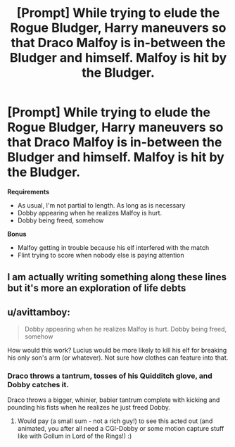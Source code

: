 #+TITLE: [Prompt] While trying to elude the Rogue Bludger, Harry maneuvers so that Draco Malfoy is in-between the Bludger and himself. Malfoy is hit by the Bludger.

* [Prompt] While trying to elude the Rogue Bludger, Harry maneuvers so that Draco Malfoy is in-between the Bludger and himself. Malfoy is hit by the Bludger.
:PROPERTIES:
:Author: CryptidGrimnoir
:Score: 47
:DateUnix: 1541422718.0
:DateShort: 2018-Nov-05
:END:
*Requirements*

- As usual, I'm not partial to length. As long as is necessary
- Dobby appearing when he realizes Malfoy is hurt.
- Dobby being freed, somehow

*Bonus*

- Malfoy getting in trouble because his elf interfered with the match
- Flint trying to score when nobody else is paying attention


** I am actually writing something along these lines but it's more an exploration of life debts
:PROPERTIES:
:Author: koi19
:Score: 8
:DateUnix: 1541429891.0
:DateShort: 2018-Nov-05
:END:


** u/avittamboy:
#+begin_quote
  Dobby appearing when he realizes Malfoy is hurt. Dobby being freed, somehow
#+end_quote

How would this work? Lucius would be more likely to kill his elf for breaking his only son's arm (or whatever). Not sure how clothes can feature into that.
:PROPERTIES:
:Author: avittamboy
:Score: 1
:DateUnix: 1541512251.0
:DateShort: 2018-Nov-06
:END:

*** Draco throws a tantrum, tosses of his Quidditch glove, and Dobby catches it.

Draco throws a bigger, whinier, babier tantrum complete with kicking and pounding his fists when he realizes he just freed Dobby.
:PROPERTIES:
:Author: CryptidGrimnoir
:Score: 3
:DateUnix: 1541548284.0
:DateShort: 2018-Nov-07
:END:

**** Would pay (a small sum - not a rich guy!) to see this acted out (and animated, you after all need a CGI-Dobby or some motion capture stuff like with Gollum in Lord of the Rings!) :)
:PROPERTIES:
:Author: Laxian
:Score: 2
:DateUnix: 1541726060.0
:DateShort: 2018-Nov-09
:END:
